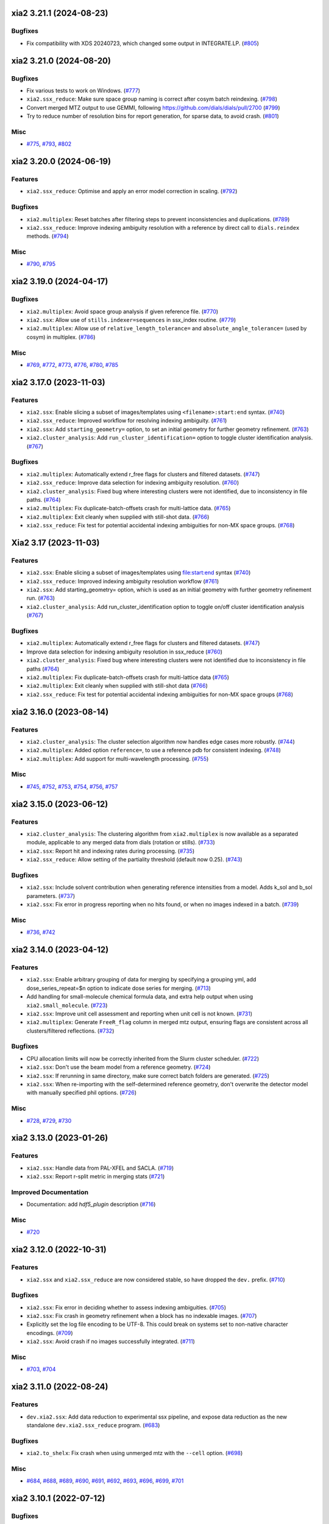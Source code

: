 xia2 3.21.1 (2024-08-23)
========================

Bugfixes
--------

- Fix compatibility with XDS 20240723, which changed some output in INTEGRATE.LP. (`#805 <https://github.com/xia2/xia2/issues/805>`_)


xia2 3.21.0 (2024-08-20)
========================

Bugfixes
--------

- Fix various tests to work on Windows. (`#777 <https://github.com/xia2/xia2/issues/777>`_)
- ``xia2.ssx_reduce``: Make sure space group naming is correct after cosym batch reindexing. (`#798 <https://github.com/xia2/xia2/issues/798>`_)
- Convert merged MTZ output to use GEMMI, following https://github.com/dials/dials/pull/2700 (`#799 <https://github.com/xia2/xia2/issues/799>`_)
- Try to reduce number of resolution bins for report generation, for sparse data, to avoid crash. (`#801 <https://github.com/xia2/xia2/issues/801>`_)


Misc
----

- `#775 <https://github.com/xia2/xia2/issues/775>`_, `#793 <https://github.com/xia2/xia2/issues/793>`_, `#802 <https://github.com/xia2/xia2/issues/802>`_


xia2 3.20.0 (2024-06-19)
========================

Features
--------

- ``xia2.ssx_reduce``: Optimise and apply an error model correction in scaling. (`#792 <https://github.com/xia2/xia2/issues/792>`_)


Bugfixes
--------

- ``xia2.multiplex``: Reset batches after filtering steps to prevent inconsistencies and duplications. (`#789 <https://github.com/xia2/xia2/issues/789>`_)
- ``xia2.ssx_reduce``: Improve indexing ambiguity resolution with a reference by direct call to ``dials.reindex`` methods. (`#794 <https://github.com/xia2/xia2/issues/794>`_)


Misc
----

- `#790 <https://github.com/xia2/xia2/issues/790>`_, `#795 <https://github.com/xia2/xia2/issues/795>`_


xia2 3.19.0 (2024-04-17)
========================

Bugfixes
--------

- ``xia2.multiplex``: Avoid space group analysis if given reference file. (`#770 <https://github.com/xia2/xia2/issues/770>`_)
- ``xia2.ssx``: Allow use of ``stills.indexer=sequences`` in ssx_index routine. (`#779 <https://github.com/xia2/xia2/issues/779>`_)
- ``xia2.multiplex``: Allow use of ``relative_length_tolerance=`` and ``absolute_angle_tolerance=`` (used by cosym) in multiplex. (`#786 <https://github.com/xia2/xia2/issues/786>`_)


Misc
----

- `#769 <https://github.com/xia2/xia2/issues/769>`_, `#772 <https://github.com/xia2/xia2/issues/772>`_, `#773 <https://github.com/xia2/xia2/issues/773>`_, `#776 <https://github.com/xia2/xia2/issues/776>`_, `#780 <https://github.com/xia2/xia2/issues/780>`_, `#785 <https://github.com/xia2/xia2/issues/785>`_


xia2 3.17.0 (2023-11-03)
========================

Features
--------

- ``xia2.ssx``: Enable slicing a subset of images/templates using ``<filename>:start:end`` syntax. (`#740 <https://github.com/xia2/xia2/issues/740>`_)
- ``xia2.ssx_reduce``: Improved workflow for resolving indexing ambiguity. (`#761 <https://github.com/xia2/xia2/issues/761>`_)
- ``xia2.ssx``: Add ``starting_geometry=`` option, to set an initial geometry for further geometry refinement. (`#763 <https://github.com/xia2/xia2/issues/763>`_)
- ``xia2.cluster_analysis``: Add ``run_cluster_identification=`` option to toggle cluster identification analysis. (`#767 <https://github.com/xia2/xia2/issues/767>`_)


Bugfixes
--------

- ``xia2.multiplex``: Automatically extend r_free flags for clusters and filtered datasets. (`#747 <https://github.com/xia2/xia2/issues/747>`_)
- ``xia2.ssx_reduce``: Improve data selection for indexing ambiguity resolution. (`#760 <https://github.com/xia2/xia2/issues/760>`_)
- ``xia2.cluster_analysis``: Fixed bug where interesting clusters were not identified, due to inconsistency in file paths. (`#764 <https://github.com/xia2/xia2/issues/764>`_)
- ``xia2.multiplex``: Fix duplicate-batch-offsets crash for multi-lattice data. (`#765 <https://github.com/xia2/xia2/issues/765>`_)
- ``xia2.multiplex``: Exit cleanly when supplied with still-shot data. (`#766 <https://github.com/xia2/xia2/issues/766>`_)
- ``xia2.ssx_reduce``: Fix test for potential accidental indexing ambiguities for non-MX space groups. (`#768 <https://github.com/xia2/xia2/issues/768>`_)


Xia2 3.17 (2023-11-03)
======================

Features
--------

- ``xia2.ssx``: Enable slicing a subset of images/templates using file:start:end syntax (`#740 <https://github.com/xia2/xia2/issues/740>`_)
- ``xia2.ssx_reduce``: Improved indexing ambiguity resolution workflow (`#761 <https://github.com/xia2/xia2/issues/761>`_)
- ``xia2.ssx``: Add starting_geometry= option, which is used as an initial geometry with further geometry refinement run. (`#763 <https://github.com/xia2/xia2/issues/763>`_)
- ``xia2.cluster_analysis``: Add run_cluster_identification option to toggle on/off cluster identification analysis (`#767 <https://github.com/xia2/xia2/issues/767>`_)


Bugfixes
--------

- ``xia2.multiplex``: Automatically extend r_free flags for clusters and filtered datasets. (`#747 <https://github.com/xia2/xia2/issues/747>`_)
- Improve data selection for indexing ambiguity resolution in ssx_reduce (`#760 <https://github.com/xia2/xia2/issues/760>`_)
- ``xia2.cluster_analysis``: Fixed bug where interesting clusters were not identified due to inconsistency in file paths (`#764 <https://github.com/xia2/xia2/issues/764>`_)
- ``xia2.multiplex``: Fix duplicate-batch-offsets crash for multi-lattice data (`#765 <https://github.com/xia2/xia2/issues/765>`_)
- ``xia2.multiplex``: Exit cleanly when supplied with still-shot data (`#766 <https://github.com/xia2/xia2/issues/766>`_)
- ``xia2.ssx_reduce``: Fix test for potential accidental indexing ambiguities for non-MX space groups (`#768 <https://github.com/xia2/xia2/issues/768>`_)


xia2 3.16.0 (2023-08-14)
========================

Features
--------

- ``xia2.cluster_analysis``: The cluster selection algorithm now handles edge cases more robustly. (`#744 <https://github.com/xia2/xia2/issues/744>`_)
- ``xia2.multiplex``: Added option ``reference=``, to use a reference pdb for consistent indexing. (`#748 <https://github.com/xia2/xia2/issues/748>`_)
- ``xia2.multiplex``: Add support for multi-wavelength processing. (`#755 <https://github.com/xia2/xia2/issues/755>`_)


Misc
----

- `#745 <https://github.com/xia2/xia2/issues/745>`_, `#752 <https://github.com/xia2/xia2/issues/752>`_, `#753 <https://github.com/xia2/xia2/issues/753>`_, `#754 <https://github.com/xia2/xia2/issues/754>`_, `#756 <https://github.com/xia2/xia2/issues/756>`_, `#757 <https://github.com/xia2/xia2/issues/757>`_


xia2 3.15.0 (2023-06-12)
========================

Features
--------

- ``xia2.cluster_analysis``: The clustering algorithm from ``xia2.multiplex`` is now available as a separated module, applicable to any merged data from dials (rotation or stills). (`#733 <https://github.com/xia2/xia2/issues/733>`_)
- ``xia2.ssx``: Report hit and indexing rates during processing. (`#735 <https://github.com/xia2/xia2/issues/735>`_)
- ``xia2.ssx_reduce``: Allow setting of the partiality threshold (default now 0.25). (`#743 <https://github.com/xia2/xia2/issues/743>`_)


Bugfixes
--------

- ``xia2.ssx``: Include solvent contribution when generating reference intensities from a model. Adds k_sol and b_sol parameters. (`#737 <https://github.com/xia2/xia2/issues/737>`_)
- ``xia2.ssx``: Fix error in progress reporting when no hits found, or when no images indexed in a batch. (`#739 <https://github.com/xia2/xia2/issues/739>`_)


Misc
----

- `#736 <https://github.com/xia2/xia2/issues/736>`_, `#742 <https://github.com/xia2/xia2/issues/742>`_


xia2 3.14.0 (2023-04-12)
========================

Features
--------

- ``xia2.ssx``: Enable arbitrary grouping of data for merging by specifying a grouping yml, add dose_series_repeat=$n option to indicate dose series for merging. (`#713 <https://github.com/xia2/xia2/issues/713>`_)
- Add handling for small-molecule chemical formula data, and extra help output when using ``xia2.small_molecule``. (`#723 <https://github.com/xia2/xia2/issues/723>`_)
- ``xia2.ssx``: Improve unit cell assessment and reporting when unit cell is not known. (`#731 <https://github.com/xia2/xia2/issues/731>`_)
- ``xia2.multiplex``: Generate ``FreeR_flag`` column in merged mtz output, ensuring flags are consistent across all clusters/filtered reflections. (`#732 <https://github.com/xia2/xia2/issues/732>`_)


Bugfixes
--------

- CPU allocation limits will now be correctly inherited from the Slurm cluster scheduler. (`#722 <https://github.com/xia2/xia2/issues/722>`_)
- ``xia2.ssx``: Don't use the beam model from a reference geometry. (`#724 <https://github.com/xia2/xia2/issues/724>`_)
- ``xia2.ssx``: If rerunning in same directory, make sure correct batch folders are generated. (`#725 <https://github.com/xia2/xia2/issues/725>`_)
- ``xia2.ssx``: When re-importing with the self-determined reference geometry, don't overwrite the detector model with manually specified phil options. (`#726 <https://github.com/xia2/xia2/issues/726>`_)


Misc
----

- `#728 <https://github.com/xia2/xia2/issues/728>`_, `#729 <https://github.com/xia2/xia2/issues/729>`_, `#730 <https://github.com/xia2/xia2/issues/730>`_


xia2 3.13.0 (2023-01-26)
========================

Features
--------

- ``xia2.ssx``: Handle data from PAL-XFEL and SACLA. (`#719 <https://github.com/xia2/xia2/issues/719>`_)
- ``xia2.ssx``: Report r-split metric in merging stats (`#721 <https://github.com/xia2/xia2/issues/721>`_)


Improved Documentation
----------------------

- Documentation: add `hdf5_plugin` description (`#716 <https://github.com/xia2/xia2/issues/716>`_)


Misc
----

- `#720 <https://github.com/xia2/xia2/issues/720>`_


xia2 3.12.0 (2022-10-31)
========================

Features
--------

- ``xia2.ssx`` and ``xia2.ssx_reduce`` are now considered stable, so have dropped the ``dev.`` prefix. (`#710 <https://github.com/xia2/xia2/issues/710>`_)


Bugfixes
--------

- ``xia2.ssx``: Fix error in deciding whether to assess indexing ambiguities. (`#705 <https://github.com/xia2/xia2/issues/705>`_)
- ``xia2.ssx``: Fix crash in geometry refinement when a block has no indexable images. (`#707 <https://github.com/xia2/xia2/issues/707>`_)
- Explicitly set the log file encoding to be UTF-8. This could break on systems set to non-native character encodings. (`#709 <https://github.com/xia2/xia2/issues/709>`_)
- ``xia2.ssx``: Avoid crash if no images successfully integrated. (`#711 <https://github.com/xia2/xia2/issues/711>`_)


Misc
----

- `#703 <https://github.com/xia2/xia2/issues/703>`_, `#704 <https://github.com/xia2/xia2/issues/704>`_


xia2 3.11.0 (2022-08-24)
========================

Features
--------

- ``dev.xia2.ssx``: Add data reduction to experimental ssx pipeline, and expose data reduction as the new standalone ``dev.xia2.ssx_reduce`` program. (`#683 <https://github.com/xia2/xia2/issues/683>`_)


Bugfixes
--------

- ``xia2.to_shelx``: Fix crash when using unmerged mtz with the ``--cell`` option. (`#698 <https://github.com/xia2/xia2/issues/698>`_)


Misc
----

- `#684 <https://github.com/xia2/xia2/issues/684>`_, `#688 <https://github.com/xia2/xia2/issues/688>`_, `#689 <https://github.com/xia2/xia2/issues/689>`_, `#690 <https://github.com/xia2/xia2/issues/690>`_, `#691 <https://github.com/xia2/xia2/issues/691>`_, `#692 <https://github.com/xia2/xia2/issues/692>`_, `#693 <https://github.com/xia2/xia2/issues/693>`_, `#696 <https://github.com/xia2/xia2/issues/696>`_, `#699 <https://github.com/xia2/xia2/issues/699>`_, `#701 <https://github.com/xia2/xia2/issues/701>`_


xia2 3.10.1 (2022-07-12)
========================

Bugfixes
--------

- ``dev.xia2.ssx``: Fix reporting of missing phil files, fix crash when no images indexed in a batch (`#686 <https://github.com/xia2/xia2/issues/686>`_)


xia2 3.10.0 (2022-06-09)
========================

Features
--------

- Add unmerged items to mmcif output, conform to the v5 mmcif dictionary by default. (`#667 <https://github.com/xia2/xia2/issues/667>`_)
- ``dev.xia2.ssx``: Add first part of a developmental ssx processing pipeline (data integration) (`#670 <https://github.com/xia2/xia2/issues/670>`_)


Bugfixes
--------

- Unit cell clustering fixes for `dials/dials#2081 <https://github.com/dials/dials/pull/2081>`_ (`#668 <https://github.com/xia2/xia2/issues/668>`_)
- Move ``DataManager`` to separate module to avoid circular import (`#669 <https://github.com/xia2/xia2/issues/669>`_)
- Fix cases where NeXus files not following the Eiger conventions (``/entry/data/data_[nnnn]```) were ignored. (`#672 <https://github.com/xia2/xia2/issues/672>`_)
- Fix bug in ``pipeline=dials`` where the working directory contains the letters ``"mtz"``, which would incorrectly be replaced with ``"sca"``, leading to an error. (`#674 <https://github.com/xia2/xia2/issues/674>`_)
- ``dev.xia2.ssx``: Correctly report all spot histograms for multi-imageset input to spotfinding (`#678 <https://github.com/xia2/xia2/issues/678>`_)


Deprecations and Removals
-------------------------

- The option ``report.resolution_bins`` for specifying the number of resolution bins in the merging statistics report in ``xia2.html`` is now deprecated.  Please use the ``merging_statistics.n_bins`` option instead.  If you don't specify either parameter, you will not notice any change in behaviour — the default will still be to use 20 resolution bins. (`#666 <https://github.com/xia2/xia2/issues/666>`_)


Misc
----

- `#661 <https://github.com/xia2/xia2/issues/661>`_, `#662 <https://github.com/xia2/xia2/issues/662>`_, `#663 <https://github.com/xia2/xia2/issues/663>`_, `#664 <https://github.com/xia2/xia2/issues/664>`_, `#675 <https://github.com/xia2/xia2/issues/675>`_, `#676 <https://github.com/xia2/xia2/issues/676>`_, `#677 <https://github.com/xia2/xia2/issues/677>`_, `#679 <https://github.com/xia2/xia2/issues/679>`_, `#681 <https://github.com/xia2/xia2/issues/681>`_, `#682 <https://github.com/xia2/xia2/issues/682>`_


xia2 3.9.0 (2022-03-14)
=======================

Features
--------

- ``xia2.delta_cc_half``: Add overall CC½, plus a completeness column to the table. (`#645 <https://github.com/xia2/xia2/issues/645>`_)


Bugfixes
--------

- ``xia2.multiplex``: Allow processing imported mtz when imageset is absent. (`#641 <https://github.com/xia2/xia2/issues/641>`_)
- Avoid hanging on a call to ``pointless`` to get version information. (`#651 <https://github.com/xia2/xia2/issues/651>`_)


Deprecations and Removals
-------------------------

- xia2 no longer supports Python 3.7. (`#646 <https://github.com/xia2/xia2/issues/646>`_)


Misc
----

- `#647 <https://github.com/xia2/xia2/issues/647>`_, `#648 <https://github.com/xia2/xia2/issues/648>`_, `#655 <https://github.com/xia2/xia2/issues/655>`_, `#657 <https://github.com/xia2/xia2/issues/657>`_, `#658 <https://github.com/xia2/xia2/issues/658>`_, `#659 <https://github.com/xia2/xia2/issues/659>`_


xia2 3.8.1 (2022-01-25)
=======================

Improved Documentation
----------------------

- ``xia2.multiplex``: Add, and update, PHIL parameter descriptions. (`#644 <https://github.com/xia2/xia2/issues/644>`_)


xia2 3.8.0 (2022-01-11)
=======================

Features
--------

- ``xia2.multiplex``: Extend available deltacchalf filtering options to match those in ``dials.scale``. (`#631 <https://github.com/xia2/xia2/issues/631>`_)
- ``xia2.compare_merging_stats latex=True``: include cc-anom. (`#633 <https://github.com/xia2/xia2/issues/633>`_)


Bugfixes
--------

- ``xia2.compute_merging_stats``: Avoid warning in output. (`#636 <https://github.com/xia2/xia2/issues/636>`_)
- Fix test failure by deprecation of DIALS' OptionParser. (`#642 <https://github.com/xia2/xia2/issues/642>`_)


Misc
----

- `#639 <https://github.com/xia2/xia2/issues/639>`_


xia2 3.7.1 (2021-11-17)
=======================

Features
--------

- ``xia2.multiplex``: Include additional graphs in json output (`#637 <https://github.com/xia2/xia2/issues/637>`_)


xia2 3.7.0 (2021-11-01)
=======================

Features
--------

- New option ``general.check_for_saturated_pixels=True``, to warn about saturated pixels found whilst performing spot finding. This may be turned on by default in a future release. (`#624 <https://github.com/xia2/xia2/issues/624>`_)


Bugfixes
--------

- ``xia2.compare_merging_statistics``: If no input files provided, print help, and not empty plots. (`#629 <https://github.com/xia2/xia2/issues/629>`_)
- ``xia2.overload``: Handle command arguments in a more standard way (`#415 <https://github.com/xia2/xia2/issues/415>`_)
- Handle installing xia2 as a "real" package when the ``conda_base/`` is read-only (`#616 <https://github.com/xia2/xia2/issues/616>`_)
- Allow xia2 installation while offline (`#619 <https://github.com/xia2/xia2/issues/619>`_)


Misc
----

- `#620 <https://github.com/xia2/xia2/issues/620>`_, `#630 <https://github.com/xia2/xia2/issues/630>`_


xia2 3.6.0 (2021-08-16)
=======================

Features
--------

- ``xia2.multiplex``
   - Add ``absorption_level=`` parameter to set the corresponding parameter in dials.scale. If
     unspecified, decisions about absorption correction will be deferred to ``dials.scale``. This
     means that for large sweeps (>60°), absorption correction will now be turned on automatically. (`#603 <https://github.com/xia2/xia2/issues/603>`_)
   - Add dano/sigdano by resolution plots to html report (`#604 <https://github.com/xia2/xia2/issues/604>`_)
   - Also output reflections in scalepack format (`#607 <https://github.com/xia2/xia2/issues/607>`_)
   - Enable sharing of an absorption correction for scaling with dials, with the option ``share.absorption=True`` (`#614 <https://github.com/xia2/xia2/issues/614>`_)


Bugfixes
--------

- Separate data by I+/I- in merged .sca file produced by the dials pipeline (`#606 <https://github.com/xia2/xia2/issues/606>`_)
- ``xia2.compare_merging_stats``: Print input files in deterministic order (`#612 <https://github.com/xia2/xia2/issues/612>`_)
- ``xia2.compare_merging_stats``: fix crash when setting ``anomalous=True`` (`#613 <https://github.com/xia2/xia2/issues/613>`_)


Misc
----

- `#596 <https://github.com/xia2/xia2/issues/596>`_, `#597 <https://github.com/xia2/xia2/issues/597>`_, `#598 <https://github.com/xia2/xia2/issues/598>`_, `#608 <https://github.com/xia2/xia2/issues/608>`_, `#609 <https://github.com/xia2/xia2/issues/609>`_


xia2 3.5.0 (2021-05-27)
=======================

Features
--------

- Separate anomalous pairs when scaling with ``dials.scale`` if ``anomalous=True``. The ``anomalous=`` parameter has also been added to ``xia2.multiplex``. (`#539 <https://github.com/xia2/xia2/issues/539>`_)
- Add new ``surface_weight=`` parameter, to control the ``dials.scale`` absorption correction. (`#584 <https://github.com/xia2/xia2/issues/584>`_)
- Add ``error_model_grouping=`` option to allow refining of an individual or grouped error model in dials. (`#585 <https://github.com/xia2/xia2/issues/585>`_)
- Added ``absorption_level=[low|medium|high]`` option for control of the absorption correction, when using ``dials.scale``. (`#592 <https://github.com/xia2/xia2/issues/592>`_)


Bugfixes
--------

- Prevent unintended output when checking version of ``pointless`` (`#586 <https://github.com/xia2/xia2/issues/586>`_)
- Fix documentation section on resolution estimation (`#593 <https://github.com/xia2/xia2/issues/593>`_)


Deprecations and Removals
-------------------------

- Removed python test files from the xia2 package installation, slightly reducing the package size. (`#587 <https://github.com/xia2/xia2/issues/587>`_)
- Remove leftover Travis CI-related files (`#588 <https://github.com/xia2/xia2/issues/588>`_)


Misc
----

- `#582 <https://github.com/xia2/xia2/issues/582>`_


xia2 3.4.2 (2021-04-12)
=======================

Bugfixes
--------

- Fix reading of split HKL files output from XSCALE (`#579 <https://github.com/xia2/xia2/issues/579>`_)


xia2 3.4.1 (2021-04-01)
=======================

Features
--------

- ``xia2.multiplex``: Use resolution cutoff determined during scaling for cluster analysis (`#576 <https://github.com/xia2/xia2/issues/576>`_)


Bugfixes
--------

- ``xia2.multiplex``: Fix cos-angle clustering varying between runs (`#576 <https://github.com/xia2/xia2/issues/576>`_)


xia2 3.4.0 (2021-03-15)
=======================

- Fix tests affected by changes to profile fitting in `dials/dials#1297 <https://github.com/dials/dials/pull/1297>` (`#569 <https://github.com/xia2/xia2/issues/569>`_)
- The main development branch of xia2 was renamed from 'master' to 'main'. (`#561 <https://github.com/xia2/xia2/issues/561>`_)

Misc
----

- `#550 <https://github.com/xia2/xia2/issues/550>`_, `#554 <https://github.com/xia2/xia2/issues/554>`_, `#555 <https://github.com/xia2/xia2/issues/555>`_, `#556 <https://github.com/xia2/xia2/issues/556>`_, `#565 <https://github.com/xia2/xia2/issues/565>`_, `#568 <https://github.com/xia2/xia2/issues/568>`_, `#572 <https://github.com/xia2/xia2/issues/572>`_, `#573 <https://github.com/xia2/xia2/issues/573>`_, `#574 <https://github.com/xia2/xia2/issues/574>`_, `#575 <https://github.com/xia2/xia2/issues/575>`_


xia2 3.3.4 (2021-03-05)
=======================

Bugfixes
--------

- Fix ``type object has no attribute 'ignore'`` error (`#570 <https://github.com/xia2/xia2/issues/570>`_)


xia2 3.3.3 (2021-02-15)
========================

Bugfixes
--------

- Fix for missing ``SENSOR_THICKNESS=`` in XDS.INP generated for EIGER datasets introduced in 3.3.1 (`#564 <https://github.com/xia2/xia2/issues/564>`_)


xia2 3.3.2 (2021-02-01)
=======================

Bugfixes
--------

- Fix unicode logging errors on Windows (`#558 <https://github.com/xia2/xia2/issues/558>`_)


xia2 3.3.0 (2021-01-04)
=======================

From this release, xia2 version numbers `now follow <https://github.com/xia2/xia2/pull/528#issuecomment-716577121>`_ the DIALS release model.

Features
--------

- xia2 has been turned into a python package. This change includes major
  refactoring work underneath the hood. (`#528 <https://github.com/xia2/xia2/issues/528>`_)
- Updates to ``xia2.mmcif`` output to conform to the latest pdb dictionaries (v5).
  ``output.mmcif.pdb_version=`` option added (choices of ``v5``, ``v5_next``).
  The default option ``v5_next`` includes output of unmerged reflection data. (`#537 <https://github.com/xia2/xia2/issues/537>`_)
- ``xia2.html``: Add ``<dF/s(dF)>``-by-resolution plot if running xia with ``anomalous=True`` (`#551 <https://github.com/xia2/xia2/issues/551>`_)


Bugfixes
--------

- ``xia2.multiplex``: pass ``dials.cosym`` parameter ``lattice_symmetry_max_delta=`` to ``dials.cosym``. (`#544 <https://github.com/xia2/xia2/issues/544>`_)
- ``xia2.multiplex``: fix occasional error generating stereographic projections. (`#546 <https://github.com/xia2/xia2/issues/546>`_)


Misc
----

- `#533 <https://github.com/xia2/xia2/issues/533>`_, `#535 <https://github.com/xia2/xia2/issues/535>`_,
  `#538 <https://github.com/xia2/xia2/issues/538>`_, `#540 <https://github.com/xia2/xia2/issues/540>`_,
  `#541 <https://github.com/xia2/xia2/issues/541>`_, `#545 <https://github.com/xia2/xia2/issues/545>`_,
  `#547 <https://github.com/xia2/xia2/issues/547>`_, `#548 <https://github.com/xia2/xia2/issues/548>`_,
  `#552 <https://github.com/xia2/xia2/issues/552>`_.


xia2 (DIALS 3.2.1) (2020-11-09)
===============================

Features
--------

- ``xia2.multiplex``: Allow the user to override the default ``dials.scale``
  parameter ``reflection_selection.method=``, to allow working around cases
  where default can fail (`#529 <https://github.com/xia2/xia2/issues/529>`_)
- ``xia2.merging_statistics``: Improved error handling  (`#531 <https://github.com/xia2/xia2/issues/531>`_)

Misc
----

- `#530 <https://github.com/xia2/xia2/issues/530>`_


xia2 0.7.101 (DIALS 3.2.0) (2020-10-27)
=======================================

Features
--------

- Add a radar plot to `xia2.multiplex` html report for comparison of merging
  statistics between clusters. (`#406 <https://github.com/xia2/xia2/issues/406>`_)
- Full matrix minimisation when using DIALS scaling is now Auto by default.
  This will use full matrix for 4 sweeps or fewer, meaning that large data sets
  now process much faster. (`#428 <https://github.com/xia2/xia2/issues/428>`_)


Bugfixes
--------
- Temporary files are no longer left around during the dials scaling process (`#497 <https://github.com/xia2/xia2/issues/497>`_)


Misc
----

- `#514 <https://github.com/xia2/xia2/issues/514>`_, `#523 <https://github.com/xia2/xia2/issues/523>`_


xia2 (DIALS 3.1.4) (2020-10-12)
========================

Bugfixes
--------

- ``xia2.compare_merging_stats``: Fix occasionally incorrect axis ylimits (`#517 <https://github.com/xia2/xia2/issues/517>`_)
- ``xia2.multiplex``: Fix corner case where reflections are present but not
  used in refinement, leading to an error when selecting reflections with
  ``reflections.select_on_experiment_identifiers()`` (`#524 <https://github.com/xia2/xia2/issues/524>`_)
- ``xia2.multiplex``: Fix error if one or more experiment has an image range
  that doesn't overlap with the requested dose range. Instead, remove this
  experiment from further analysis. (`#525 <https://github.com/xia2/xia2/issues/525>`_)
- ``xia2.multiplex``: Gracefully handle failure of resolution estimation (`#526 <https://github.com/xia2/xia2/issues/526>`_)
- Explicitly fail testing when the XDS licence has expired


xia2 (DIALS 3.1.1) (2020-09-01)
========================

Bugfixes
--------

- ``xia2.multiplex``: fix for dose parameter when scan doesn't start at 1 (`#518 <https://github.com/xia2/xia2/issues/518>`_)
- ``xia2.html``: Fix crash on python 3.8 (`#516 <https://github.com/xia2/xia2/issues/516>`_)


xia2 0.7.85 (DIALS 3.1.0) (2020-08-17)
======================================

Features
--------

- xia2 now support Python 3.8 (`#510 <https://github.com/xia2/xia2/issues/510>`_)
- Re-estimate resolution limit after deltacchalf filtering. Previously the
  resolution limit of the filtered dataset would always be the same as the
  unfiltered dataset. (`#466 <https://github.com/xia2/xia2/issues/466>`_)
- Add support for dose_decay model for dials.scale (`#467 <https://github.com/xia2/xia2/issues/467>`_)
- Report more useful error message if given an Eiger data file rather than a
  master file, including suggestions of possible master files in the same
  directory (`#509 <https://github.com/xia2/xia2/issues/509>`_)
- Speed up ``xia2.compare_merging_stats`` (`#502 <https://github.com/xia2/xia2/issues/502>`_)


Bugfixes
--------
- Work around changes to filenames output from dials.split_experiments (`#478 <https://github.com/xia2/xia2/issues/478>`_)


Deprecations and Removals
-------------------------
- No longer create the ``xia2-files.txt`` file. The output now goes to ``xia2-debug.txt`` (`#468 <https://github.com/xia2/xia2/issues/468>`_)


xia2 (DIALS 3.0.4) (2020-07-20)
===============================

Bugfixes
--------

- ``ispyb_xml``: Fix error reading PHIL files (`#484 <https://github.com/xia2/xia2/issues/484>`_)
- When using ``read_image_headers=False``, ignore missing images outside of the
  ``start:end`` range specified on the command line (`#491 <https://github.com/xia2/xia2/issues/491>`_)
- Improve treatment of reference instrument models when using ``reference_geometry=``.

  Previously, a separate 'experiment list' (``.expt``) file was required
  for each instrument model, but if any of the files contained multiple instrument
  models (e.g. they had been created from multiple-sweep rotation data), xia2
  could sometimes fail with a confusing message "no sweeps found".

  Now, one can pass any number of ``.expt`` files with ``reference_geometry=``
  arguments and each file may contain any number of instrument models. xia2
  will sort out any duplicate models for you. (`#485 <https://github.com/xia2/xia2/issues/485>`_)


xia2 (DIALS 3.0.3) (2020-07-06)
===============================

Bugfixes
--------

- Fix data from NSLS II with multiple triggers and one image per trigger (`#475 <https://github.com/xia2/xia2/issues/475>`_)
- Gracefully handle xtriage errors when generating xia2 report. (`#477 <https://github.com/xia2/xia2/issues/477>`_)
- xia2.compare_merging_stats: Plot the bin centres rather than bin d_min
  values. This previously could lead to misleading apparent differences between
  data sets with significantly different resolution limits. (`#480 <https://github.com/xia2/xia2/issues/480>`_)
- Increase XDS COLSPOT minimum_pixels_per_spot from 1 to 2. The previous value may
  have led to problems when spotfinding on images with many hot/warm pixels. (`#472 <https://github.com/xia2/xia2/issues/472>`_)

xia2 (DIALS 3.0.1) (2020-06-11)
===============================

Bugfixes
--------

- Fix missing anomalous info in hkl data converted for shelx
- Compatibility with DIALS project_name changes


xia2 0.7.32 (DIALS 3.0.0) (2020-05-27)
======================================

Features
--------

- Improve handling of diamond anvil cell data.  When calling xia2 with `high_pressure.correction=True`:
  - 'Dynamic shadowing' is enabled, to mask out the regions shadowed by the cell body.
  - The minimum observation counts for profile modelling are relaxed — the defaults are unrealistic in the case of a small data set from a small-molecule material in a diamond anvil cell.  In such cases, there are far fewer spots than the DIALS profile modelling expects, based on the norm in MX.  This had been a frequent cause of frustration when processing small-molecule data with xia2.
  - X-ray absorption in the diamond anvils is automatically corrected for using `dials.anvil_correction`. (`#396 <https://github.com/xia2/xia2/issues/396>`_)
- New command-line interface for xia2.to_shelxcde utility to support SAD/MAD datasets. (`#433 <https://github.com/xia2/xia2/issues/433>`_)
- - Include xtriage analysis in xia2.multiplex output
  - xia2.multiplex now exports json file including xtriage results
  - Include merging stats in multiplex json file (`#443 <https://github.com/xia2/xia2/issues/443>`_)
- Add the option ``multi_sweep_refinement`` to the DIALS pipelines.
  This performs the same indexing as ``multi_sweep_indexing`` and additionally refines all sweeps together, rather than refining each sweep individually.
  When refining the sweeps together, the unit cell parameters of each sweep are restrained to the mean unit cell during the scan-static refinement.
  This is achieved by setting the ``dials.refine`` option ``refinement.parameterisation.crystal.unit_cell.restraints.tie_to_group.sigmas=0.01,0.01,0.01,0.01,0.01,0.01``, but other values and ``tie_to_group``/``tie_to_target`` schemes of ``dials.refine`` may be invoked by passing suitable parameters.
  See the various xia2 configuration parameters under ``dials.refine.restraints``, which are identical to the settings one can pass to ``dials.refine`` via its own parameter set ``refinement.parameterisation.crystal.unit_cell.restraints``.
  As with the normal behaviour of xia2, the restraints do not apply to the scan-varying refinement step.

  Since this is likely to be most useful for small-molecule chemical crystallography, the ``multi_sweep_refinement`` behaviour is made the default when ``small_molecule=True``. (`#456 <https://github.com/xia2/xia2/issues/456>`_)


Bugfixes
--------

- Fixed printing of unit cells which are fixed by symmetry (89.9999999 -> 90.0) (`#444 <https://github.com/xia2/xia2/issues/444>`_)
- Changed outlier rejection in 3dii pipeline - no longer throw out outliers by default, and if outlier rejection requested only perform this after assessing resolution limits. (`#445 <https://github.com/xia2/xia2/issues/445>`_)
- Fix issue where missing images caused error: "can't convert negative value to unsigned int" (`#463 <https://github.com/xia2/xia2/issues/463>`_)


Deprecations and Removals
-------------------------

- xia2 0.7 no longer supports Python 2 (`#450 <https://github.com/xia2/xia2/issues/450>`_)
- Removed long-deprecated command line options -3dii / -dials and the like as well as the dials-full pipeline. (`#452 <https://github.com/xia2/xia2/issues/452>`_)
- Remove xia2.chef: this is deprecated and replaced by dials.damage_analysis (`#460 <https://github.com/xia2/xia2/issues/460>`_)


Misc
----

- `#449 <https://github.com/xia2/xia2/issues/449>`_


xia2 0.6.446 (DIALS 2.2.0) (2020-03-15)
=======================================

Features
--------

- xia2 now has coloured output by default.
  You can disable this by setting the environment variable NO_COLOR. (`#267 <https://github.com/xia2/xia2/issues/267>`_)
- The DIALS pipeline now generates .sca output files again (`#384 <https://github.com/xia2/xia2/issues/384>`_)
- Prescale data before dials.symmetry when in multi_sweep_indexing mode

  This mirrors the behaviour of the CCP4ScalerA by prescaling the data
  with KB scaling to ensure that all experiments are on the same scale
  before running dials.symmetry. This should lead to more reliable
  results from the symmetry analysis in multi_sweep_indexing mode. (`#395 <https://github.com/xia2/xia2/issues/395>`_)
- Switch the default plugin for reading HDF5 files with XDS to DURIN (`#400 <https://github.com/xia2/xia2/issues/400>`_)
- The error output file xia2.error has been renamed xia2-error.txt (`#407 <https://github.com/xia2/xia2/issues/407>`_)


Bugfixes
--------

- Export DANO when running cctbx French & Wilson procedure (`#399 <https://github.com/xia2/xia2/issues/399>`_)
- If .nxs and _master.h5 files reference the same underlying data files on disk, 
  do not process both, only process _master files. Fixes longstanding annoyance. (`#408 <https://github.com/xia2/xia2/issues/408>`_)
- Made image reading in xia2.overload more general, means screen19 now works with 
  Eiger detectors (`#412 <https://github.com/xia2/xia2/issues/412>`_)
- Fix bug for space_group= option in combination with the dials pipeline where
  output mtz files would be in the Laue group, rather than the space group. (`#420 <https://github.com/xia2/xia2/issues/420>`_)
- Remove the check that HDF5 data files are in place for master files, since this
  implicitly assumes that the data are written following DECTRIS manner. (`#401 <https://github.com/xia2/xia2/issues/401>`_)

xia2 0.6.362 (DIALS 2.1.0) (2019-12-16)
=======================================

Features
--------

- Perform systematic absence analysis in multiplex

  - Run dials.symmetry in systematic-absences-only mode after scaling to determine
    full space group in xia2.multiplex
  - Set laue_group= to skip Laue group determination by dials.cosym
  - Set space_group= to skip both Laue group determination by dials.cosym and
    systematic absences analysis by dials.symmetry (`#355 <https://github.com/xia2/xia2/issues/355>`_)
- Use cctbx-based French/Wilson procedure in place of ctruncate.
  Set truncate=ctruncate to use ctruncate instead. (`#377 <https://github.com/xia2/xia2/issues/377>`_)
- Generate integrated.mtz files for dials pipeline, saved in Datafiles (`#385 <https://github.com/xia2/xia2/issues/385>`_)


Bugfixes
--------

- Don't raise error if anomalous probability plot fails (`#357 <https://github.com/xia2/xia2/issues/357>`_)
- Ensure that integration results are copied to DataFiles. In some circumstances,
  when re-indexing/integrating the data, they were inadvertently missed (`#379 <https://github.com/xia2/xia2/issues/379>`_) (`#379 <https://github.com/xia2/xia2/issues/379>`_)
- Fix for running dials.symmetry in multi_sweep_indexing mode (`#390 <https://github.com/xia2/xia2/issues/390>`_)


Deprecations and Removals
-------------------------

- Retire mosflm/2d pipeline and related features (`#222 <https://github.com/xia2/xia2/issues/222>`_)
- -journal.txt output files are no longer created.
  Any output goes into the debug logfile instead. (`#267 <https://github.com/xia2/xia2/issues/267>`_)
- Retire command dev.xia2.pea_in_box (`#348 <https://github.com/xia2/xia2/issues/348>`_)
- Retire xdssum indexer (`#351 <https://github.com/xia2/xia2/issues/351>`_)
- Retire labelit/labelitii indexer and related features (`#367 <https://github.com/xia2/xia2/issues/367>`_)


Misc
----

- `#342 <https://github.com/xia2/xia2/issues/342>`_, `#370 <https://github.com/xia2/xia2/issues/370>`_


xia2 0.6.256 (DIALS 2.0.0) (2019-10-23)
=======================================

Features
--------

- Change the default pipeline (dials) to use DIALS for scaling instead of AIMLESS

  Scaling with AIMLESS is still available by running xia2 with ``pipeline=dials-aimless`` (`#301 <https://github.com/xia2/xia2/issues/301>`_)
- Reduce the number of calls to dials.export for performance improvement.

  The integrated.mtz (unscaled) no longer appears in the Logfiles but can
  be generated from the corresponding .refl and .expt files (`#329 <https://github.com/xia2/xia2/issues/329>`_)
- Reduce the total sweep range for searching for the correct beam centre.

  After 180 degrees no new information is provided so restrict the range if
  the total number of reflections is > 20,000 (only 10,000 randomly selected
  refections are used for this calculation anyway). (`#249 <https://github.com/xia2/xia2/issues/249>`_)
